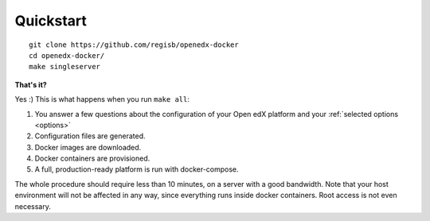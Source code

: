 .. _quickstart:

Quickstart
==========

::

    git clone https://github.com/regisb/openedx-docker
    cd openedx-docker/
    make singleserver

**That's it?**

Yes :) This is what happens when you run ``make all``:

1. You answer a few questions about the configuration of your Open edX platform and your :ref:`selected options <options>`
2. Configuration files are generated.
3. Docker images are downloaded.
4. Docker containers are provisioned.
5. A full, production-ready platform is run with docker-compose.

The whole procedure should require less than 10 minutes, on a server with a good bandwidth. Note that your host environment will not be affected in any way, since everything runs inside docker containers. Root access is not even necessary.
